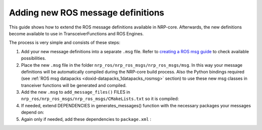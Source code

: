 .. index:: pair: page; Adding new ROS message definitions
.. _doxid-tutorial_add_ros_msg_definition:

Adding new ROS message definitions
==================================

This guide shows how to extend the ROS message definitions available in NRP-core. Afterwards, the new definitions become available to use in TransceiverFunctions and ROS Engines.

The process is very simple and consists of these steps:

#. Add your new message definitions into a separate ``.msg`` file. Refer to `creating a ROS msg guide <http://wiki.ros.org/action/show/msg?action=show&redirect=ROS%2FMessage_Description_Language>`__ to check available possibilities.

#. Place the new ``.msg`` file in the folder ``nrp_ros/nrp_ros_msgs/nrp_ros_msgs/msg``. In this way your message definitions will be automatically compiled during the NRP-core build process. Also the Python bindings required (see :ref:`ROS msg datapacks <doxid-datapacks_1datapacks_rosmsg>` section) to use these new msg classes in tranceiver functions will be generated and compiled.

#. Add the new ``.msg`` to ``add_message_files()`` FILES in ``nrp_ros/nrp_ros_msgs/nrp_ros_msgs/CMakeLists.txt`` so it is compiled:
   
   .. ref-code-block:: cpp
   
   	add_message_files(
   	  FILES
   	  Test.msg
   	)

#. If needed, extend DEPENDENCIES in generates_messages() function with the necessary packages your messages depend on:
   
   .. ref-code-block:: cpp
   
   	generate_messages(DEPENDENCIES
   	  std_msgs
   	  geometry_msgs
   	)

#. Again only if needed, add these dependencies to ``package.xml`` :
   
   .. ref-code-block:: cpp
   
   	<build_depend>std_msgs</build_depend>
   	<run_depend>std_msgs</run_depend>

